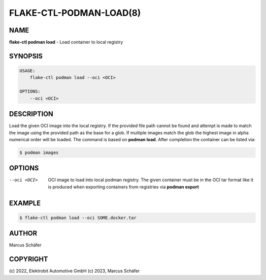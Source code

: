 FLAKE-CTL-PODMAN-LOAD(8)
========================

NAME
----

**flake-ctl podman load** - Load container to local registry

SYNOPSIS
--------

.. code:: bash

   USAGE:
       flake-ctl podman load --oci <OCI>

   OPTIONS:
       --oci <OCI>


DESCRIPTION
-----------

Load the given OCI image into the local registry. If the provided
file path cannot be found and attempt is made to match the image using
the provided path as the base for a glob. If multiple images match the
glob the highest image in alpha numerical order will be loaded.
The command is based on **podman load**. After completion
the container can be listed via:

.. code:: bash

   $ podman images

OPTIONS
-------

--oci <OCI>

  OCI image to load into local podman registry. The given
  container must be in the OCI tar format like it is produced
  when exporting containers from registries via **podman export**

EXAMPLE
-------

.. code:: bash

   $ flake-ctl podman load --oci SOME.docker.tar

AUTHOR
------

Marcus Schäfer

COPYRIGHT
---------

(c) 2022, Elektrobit Automotive GmbH
(c) 2023, Marcus Schäfer
